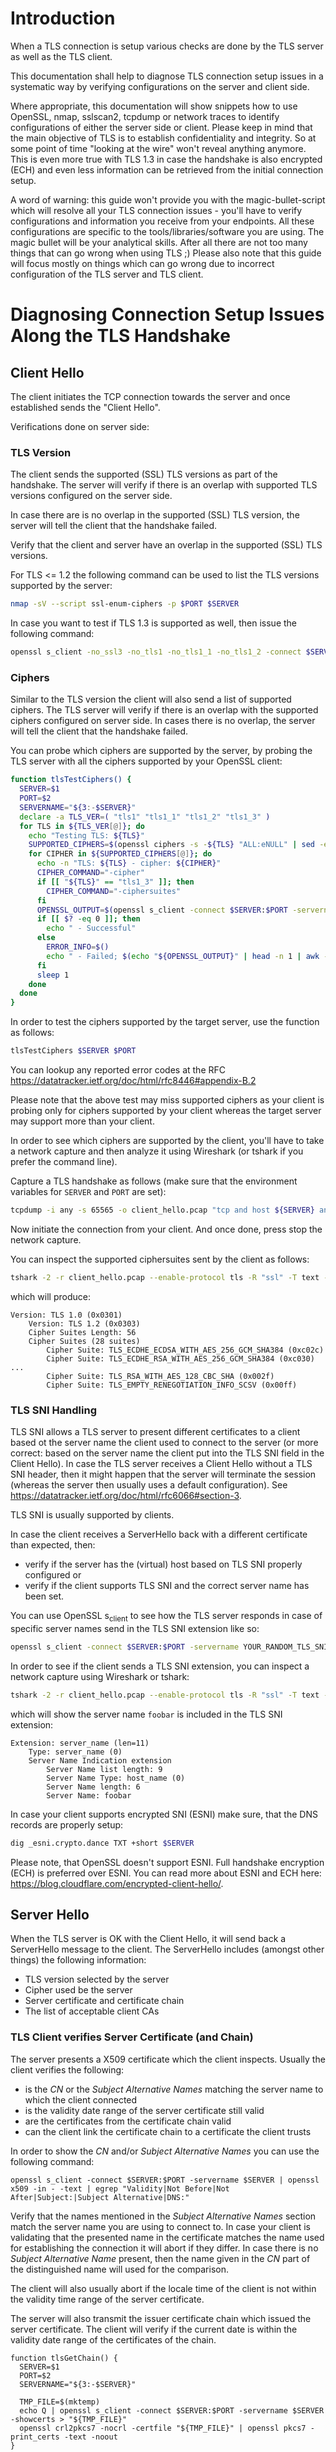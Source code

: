 * Introduction

When a TLS connection is setup various checks are done by the TLS server as well as the TLS client.

This documentation shall help to diagnose TLS connection setup issues in a systematic way by verifying configurations on the server and client side.

Where appropriate, this documentation will show snippets how to use OpenSSL, nmap, sslscan2, tcpdump or network traces to identify configurations of either the server side or client. Please keep in mind that the main objective of TLS is to establish confidentiality and integrity. So at some point of time "looking at the wire" won't reveal anything anymore. This is even more true with TLS 1.3 in case the handshake is also encrypted (ECH) and even less information can be retrieved from the initial connection setup.

A word of warning: this guide won't provide you with the magic-bullet-script which will resolve all your TLS connection issues - you'll have to verify configurations and information you receive from your endpoints. All these configurations are specific to the tools/libraries/software you are using. The magic bullet will be your analytical skills. After all there are not too many things that can go wrong when using TLS ;) Please also note that this guide will focus mostly on things which can go wrong due to incorrect configuration of the TLS server and TLS client.

* Diagnosing Connection Setup Issues Along the TLS Handshake
** Client Hello

The client initiates the TCP connection towards the server and once established sends the "Client Hello".

Verifications done on server side:

*** TLS Version

The client sends the supported (SSL) TLS versions as part of the handshake. The server will verify if there is an overlap with supported TLS versions configured on the server side.

In case there are is no overlap in the supported (SSL) TLS version, the server will tell the client that the handshake failed.

Verify that the client and server have an overlap in the supported (SSL) TLS versions.

For TLS <= 1.2 the following command can be used to list the TLS versions supported by the server:

#+begin_src sh
nmap -sV --script ssl-enum-ciphers -p $PORT $SERVER
#+end_src

In case you want to test if TLS 1.3 is supported as well, then issue the following command:

#+begin_src sh
openssl s_client -no_ssl3 -no_tls1 -no_tls1_1 -no_tls1_2 -connect $SERVER:$PORT -servername $SERVER
#+end_src

*** Ciphers

Similar to the TLS version the client will also send a list of supported ciphers. The TLS server will verify if there is an overlap with the supported ciphers configured on server side. In cases there is no overlap, the server will tell the client that the handshake failed.

You can probe which ciphers are supported by the server, by probing the TLS server with all the ciphers supported by your OpenSSL client:

 #+begin_src sh
function tlsTestCiphers() {
  SERVER=$1
  PORT=$2
  SERVERNAME="${3:-$SERVER}"
  declare -a TLS_VER=( "tls1" "tls1_1" "tls1_2" "tls1_3" )
  for TLS in ${TLS_VER[@]}; do
    echo "Testing TLS: ${TLS}"
    SUPPORTED_CIPHERS=$(openssl ciphers -s -${TLS} "ALL:eNULL" | sed -e 's/:/ /g')
    for CIPHER in ${SUPPORTED_CIPHERS[@]}; do
      echo -n "TLS: ${TLS} - cipher: ${CIPHER}"
      CIPHER_COMMAND="-cipher"
      if [[ "${TLS}" == "tls1_3" ]]; then
        CIPHER_COMMAND="-ciphersuites"
      fi
      OPENSSL_OUTPUT=$(openssl s_client -connect $SERVER:$PORT -servername $SERVERNAME -${TLS} $CIPHER_COMMAND $CIPHER < /dev/null 2>&1)
      if [[ $? -eq 0 ]]; then
        echo " - Successful"
      else
        ERROR_INFO=$()
        echo " - Failed; $(echo "${OPENSSL_OUTPUT}" | head -n 1 | awk -F : '{print $NF}')"
      fi
      sleep 1
    done
  done
}
#+end_src

In order to test the ciphers supported by the target server, use the function as follows:

#+begin_src sh
tlsTestCiphers $SERVER $PORT
#+end_src

You can lookup any reported error codes at the RFC [[https://datatracker.ietf.org/doc/html/rfc8446#appendix-B.2]]

Please note that the above test may miss supported ciphers as your client is probing only for ciphers supported by your client whereas the target server may support more than your client.

In order to see which ciphers are supported by the client, you'll have to take a network capture and then analyze it using Wireshark (or tshark if you prefer the command line).

Capture a TLS handshake as follows (make sure that the environment variables for ~SERVER~ and ~PORT~ are set):

#+begin_src sh
tcpdump -i any -s 65565 -o client_hello.pcap "tcp and host ${SERVER} and port ${PORT}"
#+end_src

Now initiate the connection from your client. And once done, press stop the network capture.

You can inspect the supported ciphersuites sent by the client as follows:

#+begin_src sh
tshark -2 -r client_hello.pcap --enable-protocol tls -R "ssl" -T text -V | egrep "Cipher Suite[s]?|Version: TLS"
#+end_src

which will produce:

#+begin_example
Version: TLS 1.0 (0x0301)
    Version: TLS 1.2 (0x0303)
    Cipher Suites Length: 56
    Cipher Suites (28 suites)
        Cipher Suite: TLS_ECDHE_ECDSA_WITH_AES_256_GCM_SHA384 (0xc02c)
        Cipher Suite: TLS_ECDHE_RSA_WITH_AES_256_GCM_SHA384 (0xc030)
...
        Cipher Suite: TLS_RSA_WITH_AES_128_CBC_SHA (0x002f)
        Cipher Suite: TLS_EMPTY_RENEGOTIATION_INFO_SCSV (0x00ff)
#+end_example

*** TLS SNI Handling

TLS SNI allows a TLS server to present different certificates to a client based ot the server name the client used to connect to the server (or more correct: based on the server name the client put into the TLS SNI field in the Client Hello). In case the TLS server receives a Client Hello without a TLS SNI header, then it might happen that the server will terminate the session (whereas the server then usually uses a default configuration). See [[https://datatracker.ietf.org/doc/html/rfc6066#section-3]].

TLS SNI is usually supported by clients.

In case the client receives a ServerHello back with a different certificate than expected, then:
- verify if the server has the (virtual) host based on TLS SNI properly configured or
- verify if the client supports TLS SNI and the correct server name has been set.

You can use OpenSSL s_client to see how the TLS server responds in case of specific server names send in the TLS SNI extension like so:

#+begin_src sh
openssl s_client -connect $SERVER:$PORT -servername YOUR_RANDOM_TLS_SNI_SERVER_NAME
#+end_src

In order to see if the client sends a TLS SNI extension, you can inspect a network capture using Wireshark or tshark:

#+begin_src sh
tshark -2 -r client_hello.pcap --enable-protocol tls -R "ssl" -T text -V | egrep "server_name|Server Name"
#+end_src

which will show the server name ~foobar~ is included in the TLS SNI extension:

#+begin_example
Extension: server_name (len=11)
    Type: server_name (0)
    Server Name Indication extension
        Server Name list length: 9
        Server Name Type: host_name (0)
        Server Name length: 6
        Server Name: foobar
#+end_example

In case your client supports encrypted SNI (ESNI) make sure, that the DNS records are properly setup:

#+begin_src sh
dig _esni.crypto.dance TXT +short $SERVER
#+end_src

Please note, that OpenSSL doesn't support ESNI. Full handshake encryption (ECH) is preferred over ESNI. You can read more about ESNI and ECH here: [[https://blog.cloudflare.com/encrypted-client-hello/]].


** Server Hello

When the TLS server is OK with the Client Hello, it will send back a ServerHello message to the client. The ServerHello includes (amongst other things) the following information:

- TLS version selected by the server
- Cipher used be the server
- Server certificate and certificate chain
- The list of acceptable client CAs

*** TLS Client verifies Server Certificate (and Chain)

The server presents a X509 certificate which the client inspects. Usually the client verifies the following:

- is the /CN/ or the /Subject Alternative Names/ matching the server name to which the client connected
- is the validity date range of the server certificate still valid
- are the certificates from the certificate chain valid
- can the client link the certificate chain to a certificate the client trusts

In order to show the /CN/ and/or /Subject Alternative Names/ you can use the following command:

#+begin_src shell
openssl s_client -connect $SERVER:$PORT -servername $SERVER | openssl x509 -in - -text | egrep "Validity|Not Before|Not After|Subject:|Subject Alternative|DNS:"
#+end_src

Verify that the names mentioned in the /Subject Alternative Names/ section match the server name you are using to connect to. In case your client is validating that the presented name in the certificate matches the name used for establishing the connection it will abort if they differ. In case there is no /Subject Alternative Name/ present, then the name given in the /CN/ part of the distinguished name will used for the comparison.

The client will also usually abort if the locale time of the client is not within the validity time range of the server certificate.

The server will also transmit the issuer certificate chain which issued the server certificate. The client will verify if the current date is within the validity date range of the certificates of the chain.

#+begin_src shell
function tlsGetChain() {
  SERVER=$1
  PORT=$2
  SERVERNAME="${3:-$SERVER}"

  TMP_FILE=$(mktemp)
  echo Q | openssl s_client -connect $SERVER:$PORT -servername $SERVER -showcerts > "${TMP_FILE}"
  openssl crl2pkcs7 -nocrl -certfile "${TMP_FILE}" | openssl pkcs7 -print_certs -text -noout
}

tlsGetChain $SERVER $PORT | egrep "Certificate:|Validity|Not Before|Not After|Subject:|Subject Alternative|DNS:|Issuer:"
#+end_src

The TLS client can also verify the revocation state of the server certificate and the certificate chain presented. In order to do so, the client will query the /CRL/ (Certificate Revocation List) enpoint or use /OCSP/ (Online Certificate Status Protocol) as defined by the certificate issuer of the certificate. In order to see if a /CRL/ or /OCSP/ endpoint has been defined, you need to inspect the server certificate and server certificate chain:

#+begin_src shell
tlsGetChain $SERVER $PORT | egrep -i "Certificate:|Subject:|Issuer:|X509v3 CRL Distribution Points|crl|OCSP"
#+end_src

Please note that the above grep may miss CRL endpoints, in case they do not have a ~CRL~ in their name.

OpensSSL can query the status of the certificates using CRLs in case we ask in to do so:

#+begin_src shell
echo Q | openssl s_client -connect $SERVER:$PORT -servername $SERVER -crl_check_all -crl_download | egrep "depth|Verify"
#+end_src

Usually TLS servers do not transmit the root CA of the chain as the client will have to establish the trust to this root CA on it's own anyway (see below). In such a case the above check will report an error that the CRL can not be downloaded for the root CA.

Besides using a /CRL/ it's also possible that an /OCSP/ endpoint is defined for verifying the revocation status of a certificate. In order to do so, one must extract the /OCSP/ endpoint listed in the certificate (in case there is one defined) and then query this endpoint:

#+begin_src shell
function ocspVerification() {
  SERVER=$1
  PORT=$2
  SERVERNAME="${3:-$SERVER}"

  CERT_FILE=$(mktemp)
  CHAIN_FILE=$(mktemp)
  echo Q | openssl s_client -connect $SERVER:$PORT -servername $SERVER > "${CERT_FILE}"
  echo Q | openssl s_client -connect $SERVER:$PORT -servername $SERVER -showcerts > "${CHAIN_FILE}"
  nl -w2 -s': ' "${CHAIN_FILE}" > "${CHAIN_FILE}.ln"
  LINE_SECOND_CERT=$(grep -m 2 "BEGIN CERTIFICATE-----" "${CHAIN_FILE}.ln" | tail -n 1 | sed -r 's/^([0-9]+):.*/\1/')
  tail -n "+${LINE_SECOND_CERT}" "${CHAIN_FILE}" > "${CHAIN_FILE}.issuers"
  
  OCSP_URL=$(openssl x509 -in "${CERT_FILE}" -noout -ocsp_uri)
  OCSP_HOST=$(echo "${OCSP_URL}" | sed -r 's!http[s]?://([^/]*)[/]?.*!\1!')

  echo "OCSP URL: ${OCSP_URL}"
  echo "OCSP HOST: ${OCSP_HOST}"
  if [[ "${OCSP_URL}" != "" ]]; then
    openssl ocsp -issuer "${CHAIN_FILE}.issuers" -cert "${CERT_FILE}" -text -header "Host=${OCSP_HOST}" -url "${OCSP_URL}"
  else
    echo "Unable to extract an OCSP endpoint from the certificate"
  fi
}

ocspVerification $SERVER $PORT
#+end_src

You should see the OCSP request and the OCSP response:

#+begin_example
...
OCSP Response Data:
    OCSP Response Status: successful (0x0)
    Response Type: Basic OCSP Response
...
    Cert Status: good
...
#+end_example

Another verification that might be executed by a TLS client is to verify that the certificate`s purpose (e.g. TLS server, TLS client) is properly set. Again, OpenSSL can help to verify this:

#+begin_src shell
echo Q | openssl s_client -connect $SERVER:$PORT -servername $SERVER -purpose sslserver | grep "Verify return code"
#+end_src

which will return

#+begin_example
Verify return code: 0 (ok)
#+end_example

in case the purpose of the server certificate matches "TLS Web Server Authentication" or 

#+begin_example
Verify return code: 26 (unsupported certificate purpose)
#+end_example

otherwise.

The issuing CAs have additional certificates set which designate if they are a CA and optionally if the certificates they issue are again allowed to become a CA (and up to which level this is allowed). Clients sometimes verify these settings as well.

#+begin_src shell
tlsGetChain $SERVER $PORT | egrep -i "Certificate:|Subject:|Issuer:|X509v3 Basic Constraints:|CA:(TRUE|FALSE)"
#+end_src

The client will also have to establish a trust relationship for the certificate/certificate-chain sent by the server. The client will usually try to complete the certificate chain sent by using it's local set of certificates which are trusted. In case the client can complete the chain up to a self-signed (and thus root) certificate, then the client is trusting the chain and ultimately the server certificate.

** Optionally: TLS Client Authentication

During the /ServerHello/ then TLS server may send a list of /Acceptable Client CAs/. This list indicates to the client that it shall present a TLS client certificate issued by one on the CAs.

The TLS Client now tries to select a matching TLS client certificate. The client may also select a TLS client certificate which was not issued by the provided CAs.

Once the client has selected a TLS client certificate, it will send this certificate (amongst other things) to the TLS server. The client may send the issuing CA chain as part of this request to the server, so that the server can build a chain of trust.

Upon receipt of the TLS client certificate, the server will now do the following verifications. Please note that the kind of verifications done are TLS server specific and very quite a log amongst TLS servers:

- Can the TLS server build a chain of trust for the provided TLS client certificate? The chain might be build against a different trusted CA than presented as part of the /Acceptable Client CAs/.
- The TLS server verifies that the TLS client certificates validity date range is still valid.
- The TLS server verifies that the TLS client certificate contains the X509 attribute "TLS Client Authentication"
- The TLS server verifies the revocation status by either using CRL or OCSP.
- TLS servers may have an additional fine-grained allow-/block-list based on various attributes of the TLS client certificate

* Wrapup

The verifications described above usually accounted for most of the TLS handshake issues I've experienced it the past. Most of the time the root causes are easy to analyze: incorrect time of client or server; the servern name the client uses to connect to the server is not listed by the server certificate returned; or the client doesn't trust the server certificate (or vice versa).

You also will need to understand the specific configuration and validation options of the server and client components/libraries you are using. Some of them do more verifications than others. Most of the servers/clients I've seen in the past provide information in their logs why a TLS handshake failed, but most of the time these logs are now very verbose or such logs need to be enabled beforehand. In non-trivial cases a network capture of the TLS handshake will help a lot to diagnose the root cause. Wireshark does a great job of providing a human friendly rendering of the handshake.
